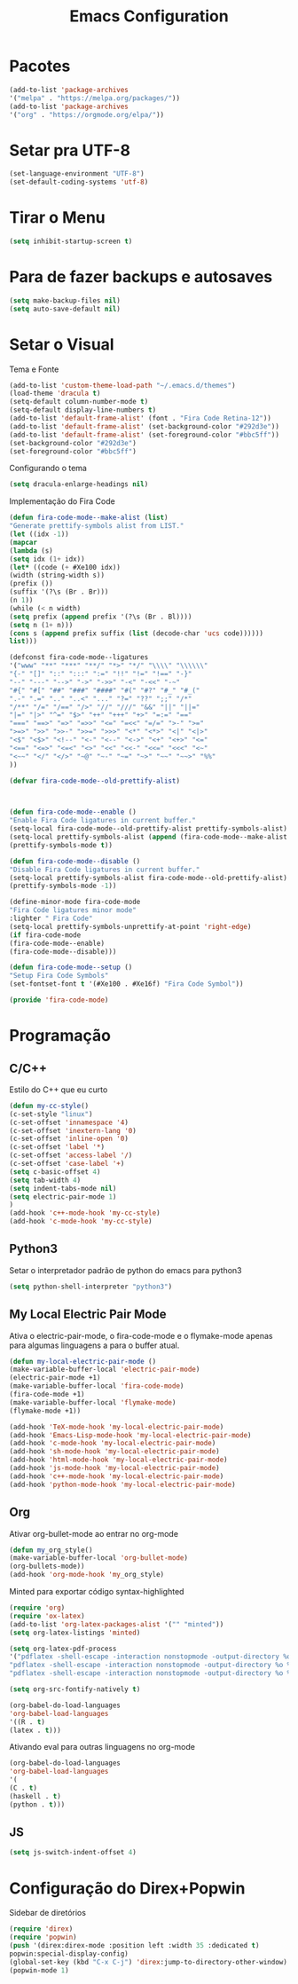 #+TITLE: Emacs Configuration
#+PROPERTY: header-args :tangle yes

* Pacotes
  #+begin_src emacs-lisp
  (add-to-list 'package-archives
  '("melpa" . "https://melpa.org/packages/"))
  (add-to-list 'package-archives 
  '("org" . "https://orgmode.org/elpa/"))
  #+end_src
* Setar pra UTF-8
  #+begin_src emacs-lisp
  (set-language-environment "UTF-8")
  (set-default-coding-systems 'utf-8)
  #+end_src
* Tirar o Menu
  #+begin_src emacs-lisp
  (setq inhibit-startup-screen t)
  #+end_src
* Para de fazer backups e autosaves
  #+begin_src emacs-lisp
  (setq make-backup-files nil)
  (setq auto-save-default nil)
  #+end_src
* Setar o Visual
  Tema e Fonte
  #+begin_src emacs-lisp
  (add-to-list 'custom-theme-load-path "~/.emacs.d/themes")
  (load-theme 'dracula t)
  (setq-default column-number-mode t)
  (setq-default display-line-numbers t)
  (add-to-list 'default-frame-alist' (font . "Fira Code Retina-12"))
  (add-to-list 'default-frame-alist' (set-background-color "#292d3e"))
  (add-to-list 'default-frame-alist' (set-foreground-color "#bbc5ff"))
  (set-background-color "#292d3e")
  (set-foreground-color "#bbc5ff")
  #+end_src
  
  Configurando o tema
  #+begin_src emacs-lisp
  (setq dracula-enlarge-headings nil)
  #+end_src
  Implementação do Fira Code
  #+begin_src emacs-lisp
  (defun fira-code-mode--make-alist (list)
  "Generate prettify-symbols alist from LIST."
  (let ((idx -1))
  (mapcar
  (lambda (s)
  (setq idx (1+ idx))
  (let* ((code (+ #Xe100 idx))
  (width (string-width s))
  (prefix ())
  (suffix '(?\s (Br . Br)))
  (n 1))
  (while (< n width)
  (setq prefix (append prefix '(?\s (Br . Bl))))
  (setq n (1+ n)))
  (cons s (append prefix suffix (list (decode-char 'ucs code))))))
  list)))
  
  (defconst fira-code-mode--ligatures
  '("www" "**" "***" "**/" "*>" "*/" "\\\\" "\\\\\\"
  "{-" "[]" "::" ":::" ":=" "!!" "!=" "!==" "-}"
  "--" "---" "-->" "->" "->>" "-<" "-<<" "-~"
  "#{" "#[" "##" "###" "####" "#(" "#?" "#_" "#_("
  ".-" ".=" ".." "..<" "..." "?=" "??" ";;" "/*"
  "/**" "/=" "/==" "/>" "//" "///" "&&" "||" "||="
  "|=" "|>" "^=" "$>" "++" "+++" "+>" "=:=" "=="
  "===" "==>" "=>" "=>>" "<=" "=<<" "=/=" ">-" ">="
  ">=>" ">>" ">>-" ">>=" ">>>" "<*" "<*>" "<|" "<|>"
  "<$" "<$>" "<!--" "<-" "<--" "<->" "<+" "<+>" "<="
  "<==" "<=>" "<=<" "<>" "<<" "<<-" "<<=" "<<<" "<~"
  "<~~" "</" "</>" "~@" "~-" "~=" "~>" "~~" "~~>" "%%"
  ))
  
  (defvar fira-code-mode--old-prettify-alist)



  (defun fira-code-mode--enable ()
  "Enable Fira Code ligatures in current buffer."
  (setq-local fira-code-mode--old-prettify-alist prettify-symbols-alist)
  (setq-local prettify-symbols-alist (append (fira-code-mode--make-alist fira-code-mode--ligatures) fira-code-mode--old-prettify-alist))
  (prettify-symbols-mode t))

  (defun fira-code-mode--disable ()
  "Disable Fira Code ligatures in current buffer."
  (setq-local prettify-symbols-alist fira-code-mode--old-prettify-alist)
  (prettify-symbols-mode -1))

  (define-minor-mode fira-code-mode
  "Fira Code ligatures minor mode"
  :lighter " Fira Code"
  (setq-local prettify-symbols-unprettify-at-point 'right-edge)
  (if fira-code-mode
  (fira-code-mode--enable)
  (fira-code-mode--disable)))

  (defun fira-code-mode--setup ()
  "Setup Fira Code Symbols"
  (set-fontset-font t '(#Xe100 . #Xe16f) "Fira Code Symbol"))

  (provide 'fira-code-mode)
  #+end_src
* Programação
** C/C++
   Estilo do C++ que eu curto
   #+begin_src emacs-lisp
   (defun my-cc-style()
   (c-set-style "linux")
   (c-set-offset 'innamespace '4)
   (c-set-offset 'inextern-lang '0)
   (c-set-offset 'inline-open '0)
   (c-set-offset 'label '*)
   (c-set-offset 'access-label '/)
   (c-set-offset 'case-label '+)
   (setq c-basic-offset 4)
   (setq tab-width 4)
   (setq indent-tabs-mode nil)
   (setq electric-pair-mode 1)
   )
   (add-hook 'c++-mode-hook 'my-cc-style)
   (add-hook 'c-mode-hook 'my-cc-style)
   #+end_src
** Python3
   Setar o interpretador padrão de python do emacs para python3
   #+begin_src emacs-lisp
   (setq python-shell-interpreter "python3")
   #+end_src
** My Local Electric Pair Mode 
   Ativa o electric-pair-mode, o fira-code-mode e o flymake-mode
   apenas para algumas linguagens a para o buffer atual.
   #+begin_src emacs-lisp
   (defun my-local-electric-pair-mode ()
   (make-variable-buffer-local 'electric-pair-mode)
   (electric-pair-mode +1)
   (make-variable-buffer-local 'fira-code-mode)
   (fira-code-mode +1)
   (make-variable-buffer-local 'flymake-mode)
   (flymake-mode +1))

   (add-hook 'TeX-mode-hook 'my-local-electric-pair-mode)
   (add-hook 'Emacs-Lisp-mode-hook 'my-local-electric-pair-mode)
   (add-hook 'c-mode-hook 'my-local-electric-pair-mode)
   (add-hook 'sh-mode-hook 'my-local-electric-pair-mode)
   (add-hook 'html-mode-hook 'my-local-electric-pair-mode)
   (add-hook 'js-mode-hook 'my-local-electric-pair-mode)
   (add-hook 'c++-mode-hook 'my-local-electric-pair-mode)
   (add-hook 'python-mode-hook 'my-local-electric-pair-mode)
   #+end_src   
** Org
   Ativar org-bullet-mode ao entrar no org-mode
   #+begin_src emacs-lisp
   (defun my_org_style()
   (make-variable-buffer-local 'org-bullet-mode)
   (org-bullets-mode))
   (add-hook 'org-mode-hook 'my_org_style)
   #+end_src
   
   Minted para exportar código syntax-highlighted
   #+begin_src emacs-lisp
   (require 'org)
   (require 'ox-latex)
   (add-to-list 'org-latex-packages-alist '("" "minted"))
   (setq org-latex-listings 'minted) 

   (setq org-latex-pdf-process
   '("pdflatex -shell-escape -interaction nonstopmode -output-directory %o %f"
   "pdflatex -shell-escape -interaction nonstopmode -output-directory %o %f"
   "pdflatex -shell-escape -interaction nonstopmode -output-directory %o %f"))

   (setq org-src-fontify-natively t)

   (org-babel-do-load-languages
   'org-babel-load-languages
   '((R . t)
   (latex . t)))
   #+end_src
   
   Ativando eval para outras linguagens no org-mode
   #+begin_src emacs-lisp
   (org-babel-do-load-languages
   'org-babel-load-languages
   '(
   (C . t)
   (haskell . t)
   (python . t)))
   #+end_src

** JS
   #+begin_src emacs-lisp
   (setq js-switch-indent-offset 4)
   #+end_src
* Configuração do Direx+Popwin
  Sidebar de diretórios
  #+begin_src emacs-lisp
  (require 'direx)
  (require 'popwin)
  (push '(direx:direx-mode :position left :width 35 :dedicated t)
  popwin:special-display-config)
  (global-set-key (kbd "C-x C-j") 'direx:jump-to-directory-other-window)
  (popwin-mode 1)
  #+end_src
